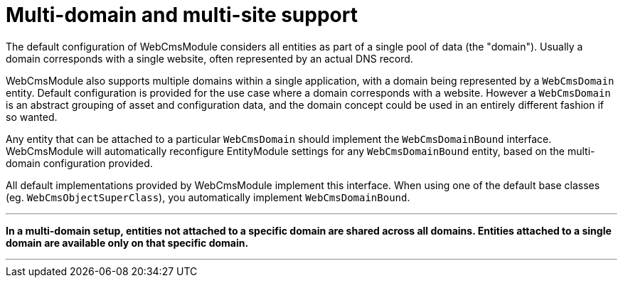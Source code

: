 [#multi-domain-multi-domain-and-site-support]
= Multi-domain and multi-site support

The default configuration of WebCmsModule considers all entities as part of a single pool of data (the "domain").
Usually a domain corresponds with a single website, often represented by an actual DNS record.

WebCmsModule also supports multiple domains within a single application, with a domain being represented by a `WebCmsDomain` entity.
Default configuration is provided for the use case where a domain corresponds with a website.
However a `WebCmsDomain` is an abstract grouping of asset and configuration data, and the domain concept could be used in an entirely different fashion if so wanted.

Any entity that can be attached to a particular `WebCmsDomain` should implement the `WebCmsDomainBound` interface.
WebCmsModule will automatically reconfigure EntityModule settings for any `WebCmsDomainBound` entity, based on the multi-domain configuration provided.

All default implementations provided by WebCmsModule implement this interface.
When using one of the default base classes (eg. `WebCmsObjectSuperClass`), you automatically implement `WebCmsDomainBound`.

---

**In a multi-domain setup, entities not attached to a specific domain are shared across all domains.  Entities attached to a single domain are available only on that specific domain.**

---
